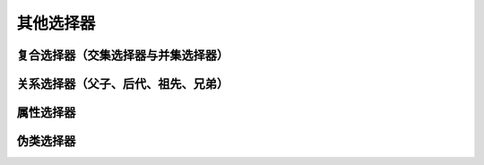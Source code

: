 
其他选择器
===================================


复合选择器（交集选择器与并集选择器）
~~~~~~~~~~~~~~~~~~~~~~~~~~~~~~~~~~~~~~



关系选择器（父子、后代、祖先、兄弟）
~~~~~~~~~~~~~~~~~~~~~~~~~~~~~~~~~~~~~~


属性选择器
~~~~~~~~~~~~~~~~~~~~~~~~~~~~~~~~~~~~~~


伪类选择器
~~~~~~~~~~~~~~~~~~~~~~~~~~~~~~~~~~~~~~